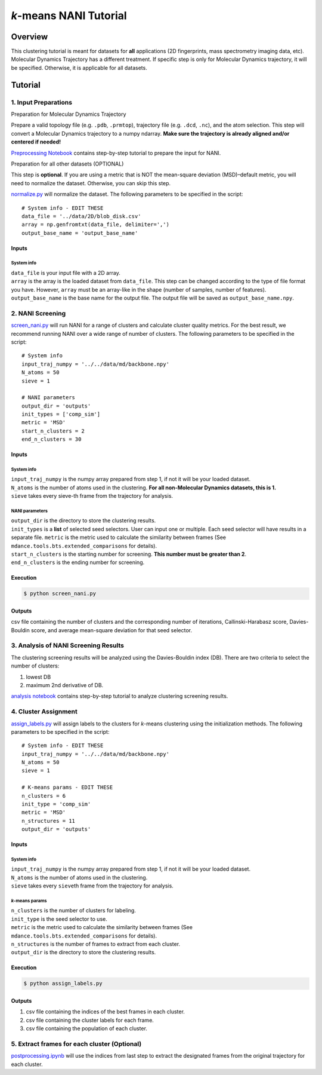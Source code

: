 *k*-means NANI Tutorial
=======================

Overview
--------
This clustering tutorial is meant for datasets for **all** applications
(2D fingerprints, mass spectrometry imaging data, etc). Molecular
Dynamics Trajectory has a different treatment. If specific step is only
for Molecular Dynamics trajectory, it will be specified. Otherwise, it
is applicable for all datasets.

Tutorial
--------

1. Input Preparations
~~~~~~~~~~~~~~~~~~~~~

.. raw:: html

   <details>

.. raw:: html

   <summary>

Preparation for Molecular Dynamics Trajectory

.. raw:: html

   </summary>

Prepare a valid topology file (e.g. ``.pdb``, ``.prmtop``), trajectory
file (e.g. ``.dcd``, ``.nc``), and the atom selection. This step will
convert a Molecular Dynamics trajectory to a numpy ndarray. **Make sure
the trajectory is already aligned and/or centered if needed!**

`Preprocessing Notebook <../examples/preprocessing.html>`__ 
contains step-by-step tutorial to prepare the input for NANI. 

.. raw:: html

   </details>

.. raw:: html

   <details>

.. raw:: html

   <summary>

Preparation for all other datasets (OPTIONAL)

.. raw:: html

   </summary>

This step is **optional**. If you are using a metric that is NOT the
mean-square deviation (MSD)–default metric, you will need to normalize
the dataset. Otherwise, you can skip this step.

`normalize.py <https://github.com/mqcomplab/MDANCE/blob/main/scripts/inputs/normalize.py>`__ will
normalize the dataset. The following parameters to be specified in the
script:

::

   # System info - EDIT THESE
   data_file = '../data/2D/blob_disk.csv'
   array = np.genfromtxt(data_file, delimiter=',')
   output_base_name = 'output_base_name'

Inputs
^^^^^^

System info
'''''''''''

| ``data_file`` is your input file with a 2D array. 
| ``array`` is the array is the loaded dataset from ``data_file``. This step can be changed according to the type of file format you have. However, ``array`` must be an array-like in the shape (number of samples, number of features).
| ``output_base_name`` is the base name for the output file. The output file will be saved as ``output_base_name.npy``. 

.. raw:: html

   </details>

2. NANI Screening
~~~~~~~~~~~~~~~~~

`screen_nani.py <https://github.com/mqcomplab/MDANCE/blob/main/scripts/nani/screen_nani.py>`__ will
run NANI for a range of clusters and calculate cluster quality metrics.
For the best result, we recommend running NANI over a wide range of
number of clusters. The following parameters to be specified in the
script:

::

   # System info
   input_traj_numpy = '../../data/md/backbone.npy'
   N_atoms = 50
   sieve = 1

   # NANI parameters
   output_dir = 'outputs'                        
   init_types = ['comp_sim']
   metric = 'MSD'
   start_n_clusters = 2
   end_n_clusters = 30

.. _system-info-1:

Inputs
^^^^^^

System info
'''''''''''

| ``input_traj_numpy`` is the numpy array prepared from step 1, if not it will be your loaded dataset. 
| ``N_atoms`` is the number of atoms used in the clustering. **For all non-Molecular Dynamics datasets, this is 1.**
| ``sieve`` takes every sieve-th frame from the trajectory for analysis.

NANI parameters
''''''''''''''''

| ``output_dir`` is the directory to store the clustering results.
| ``init_types`` is a **list** of selected seed selectors. User can input one or multiple. Each seed selector will have results in a separate file. ``metric`` is the metric used to calculate the similarity between frames (See ``mdance.tools.bts.extended_comparisons`` for details).
| ``start_n_clusters`` is the starting number for screening. **This number must be greater than 2**.
| ``end_n_clusters`` is the ending number for screening.

Execution
^^^^^^^^^

.. code:: bash

   $ python screen_nani.py

Outputs
^^^^^^^

csv file containing the number of clusters and the corresponding number
of iterations, Callinski-Harabasz score, Davies-Bouldin score, and
average mean-square deviation for that seed selector.

3. Analysis of NANI Screening Results
~~~~~~~~~~~~~~~~~~~~~~~~~~~~~~~~~~~~~

The clustering screening results will be analyzed using the
Davies-Bouldin index (DB). There are two criteria to select the number
of clusters: 

1. lowest DB
2. maximum 2nd derivative of DB.

`analysis notebook <../examples/analysis_db.html>`__
contains step-by-step tutorial to analyze clustering screening results.

4. Cluster Assignment
~~~~~~~~~~~~~~~~~~~~~

`assign_labels.py <https://github.com/mqcomplab/MDANCE/blob/master/scripts/nani/assign_labels.py>`__
will assign labels to the clusters for *k*-means clustering using the
initialization methods. The following parameters to be specified in the
script:

::

   # System info - EDIT THESE
   input_traj_numpy = '../../data/md/backbone.npy'
   N_atoms = 50
   sieve = 1

   # K-means params - EDIT THESE
   n_clusters = 6
   init_type = 'comp_sim'                                              
   metric = 'MSD'                                                      
   n_structures = 11                                                   
   output_dir = 'outputs'                                              

.. _inputs-1:

Inputs
^^^^^^

.. _system-info-2:

System info
'''''''''''

| ``input_traj_numpy`` is the numpy array prepared from step 1, if not it will be your loaded dataset. 
| ``N_atoms`` is the number of atoms used in the clustering.
| ``sieve`` takes every ``sieve``\ th frame from the trajectory for analysis.

*k*-means params
''''''''''''''''

| ``n_clusters`` is the number of clusters for labeling.
| ``init_type`` is the seed selector to use.
| ``metric`` is the metric used to calculate the similarity between frames (See
| ``mdance.tools.bts.extended_comparisons`` for details).
| ``n_structures`` is the number of frames to extract from each cluster.
| ``output_dir`` is the directory to store the clustering results.

.. _execution-1:

Execution
^^^^^^^^^

.. code:: bash

   $ python assign_labels.py

.. _outputs-1:

Outputs
^^^^^^^

1. csv file containing the indices of the best frames in each cluster.
2. csv file containing the cluster labels for each frame.
3. csv file containing the population of each cluster.

5. Extract frames for each cluster (Optional)
~~~~~~~~~~~~~~~~~~~~~~~~~~~~~~~~~~~~~~~~~~~~~

`postprocessing.ipynb <https://github.com/mqcomplab/MDANCE/blob/main/scripts/outputs/postprocessing.ipynb>`__
will use the indices from last step to extract the designated frames
from the original trajectory for each cluster.